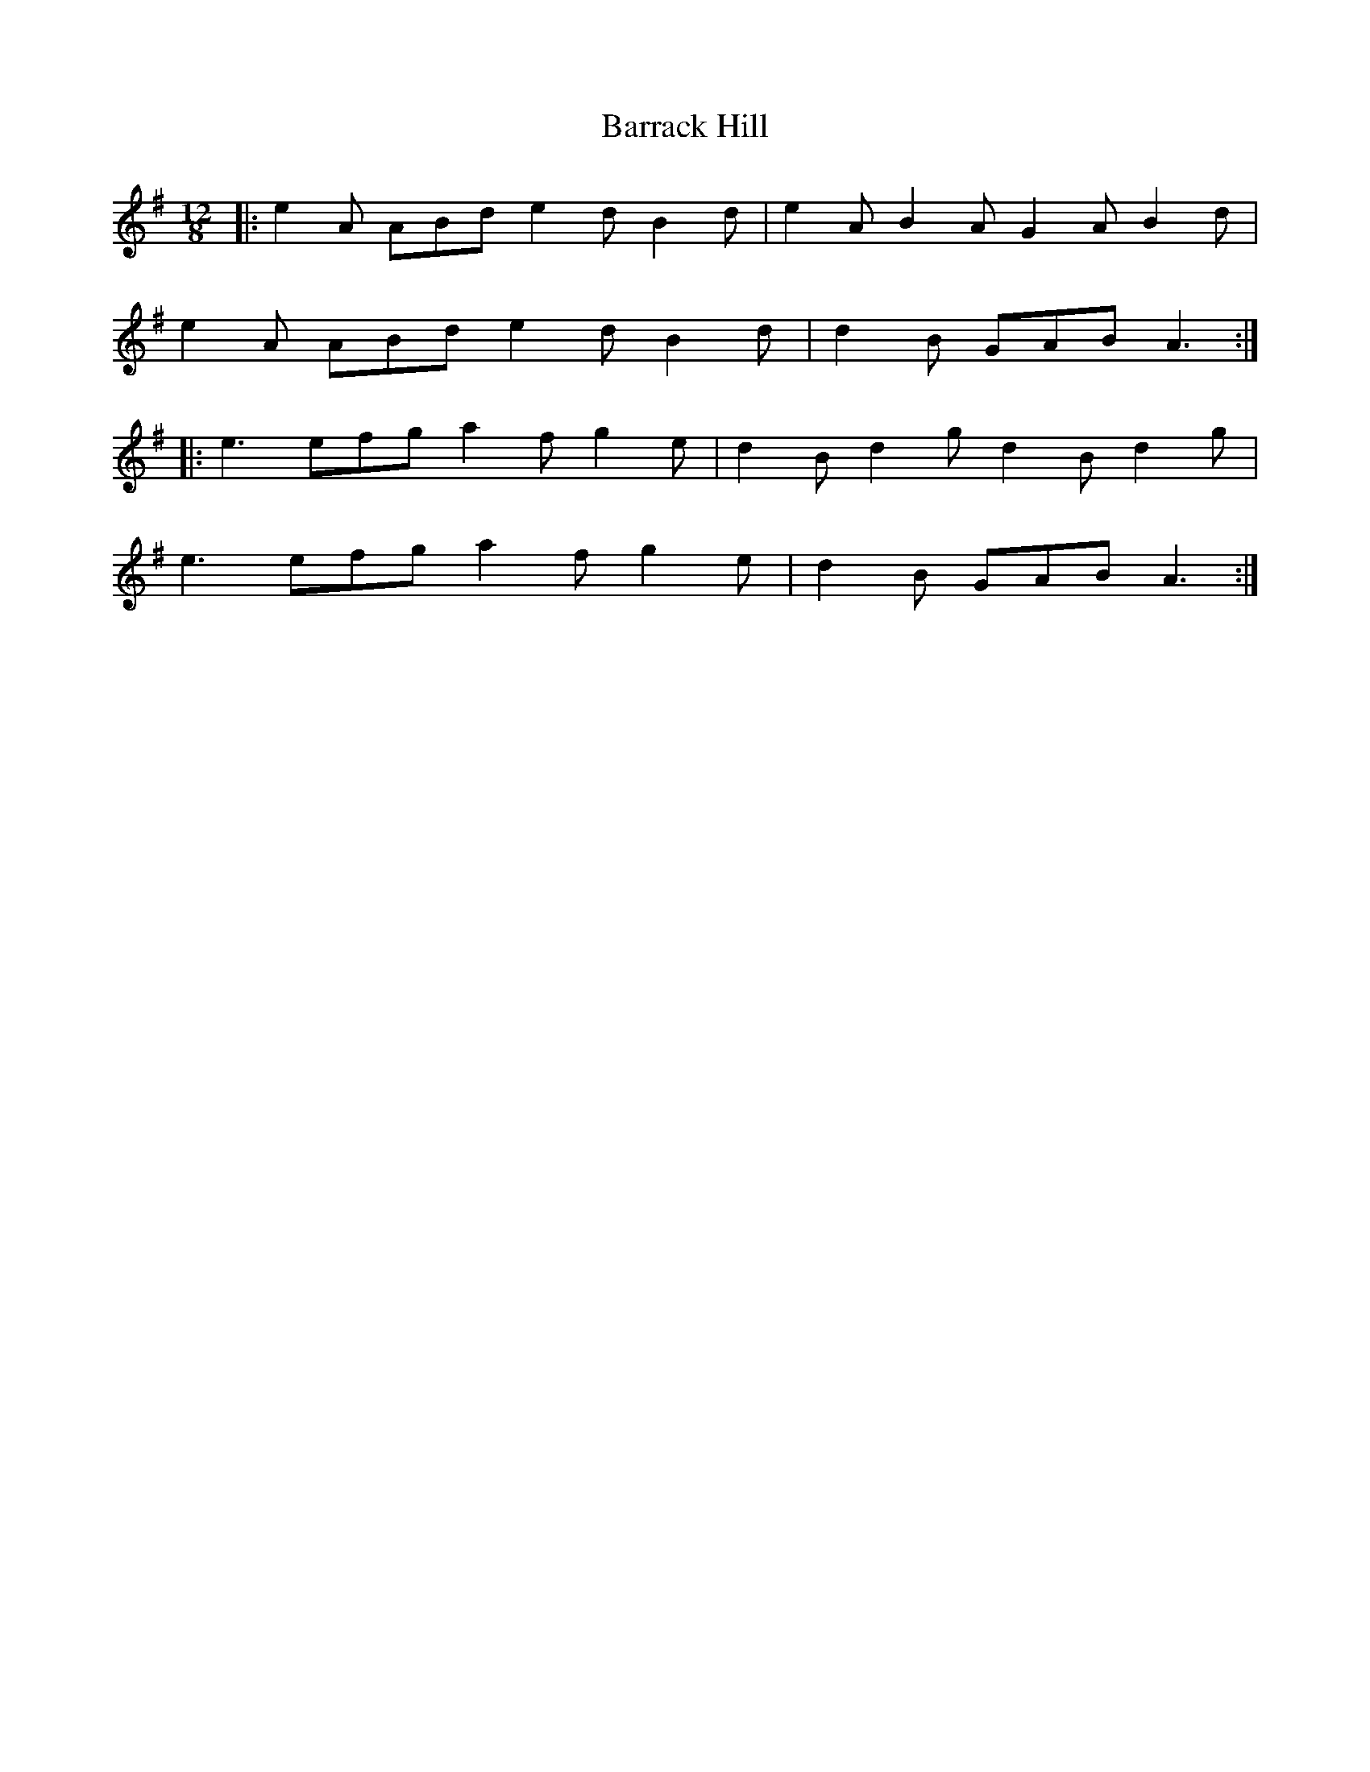 X: 2921
T: Barrack Hill
R: slide
M: 12/8
K: Adorian
|:e2A ABd e2d B2d|e2A B2A G2A B2d|
e2A ABd e2d B2d|d2B GAB A3:|
|:e3 efg a2f g2e|d2B d2g d2B d2g|
e3 efg a2f g2e|d2B GAB A3:|

